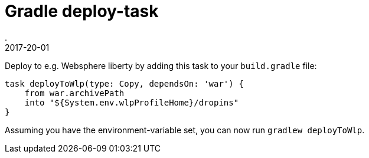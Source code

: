 = Gradle deploy-task
.
2017-20-01
:jbake-type: post
:jbake-tags: gradle wlp
:jbake-status: published

Deploy to e.g. Websphere liberty by adding this task to your `build.gradle` file:

[source, groovy]
----
task deployToWlp(type: Copy, dependsOn: 'war') {
    from war.archivePath
    into "${System.env.wlpProfileHome}/dropins"
}
----

Assuming you have the environment-variable set, you can now run `gradlew deployToWlp`.

